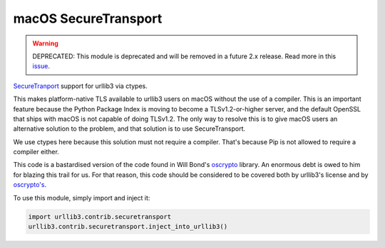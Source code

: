 macOS SecureTransport
=====================
.. warning::
    DEPRECATED: This module is deprecated and will be removed in a future 2.x release.
    Read more in this `issue <https://github.com/urllib3/urllib3/issues/2681>`_.

`SecureTranport <https://developer.apple.com/documentation/security/secure_transport>`_
support for urllib3 via ctypes.

This makes platform-native TLS available to urllib3 users on macOS without the
use of a compiler. This is an important feature because the Python Package
Index is moving to become a TLSv1.2-or-higher server, and the default OpenSSL
that ships with macOS is not capable of doing TLSv1.2. The only way to resolve
this is to give macOS users an alternative solution to the problem, and that
solution is to use SecureTransport.

We use ctypes here because this solution must not require a compiler. That's
because Pip is not allowed to require a compiler either.

This code is a bastardised version of the code found in Will Bond's
`oscrypto <https://github.com/wbond/oscrypto>`_ library. An enormous debt
is owed to him for blazing this trail for us. For that reason, this code
should be considered to be covered both by urllib3's license and by
`oscrypto's <https://github.com/wbond/oscrypto/blob/master/LICENSE>`_.

To use this module, simply import and inject it:

.. code-block:: python

    import urllib3.contrib.securetransport
    urllib3.contrib.securetransport.inject_into_urllib3()
